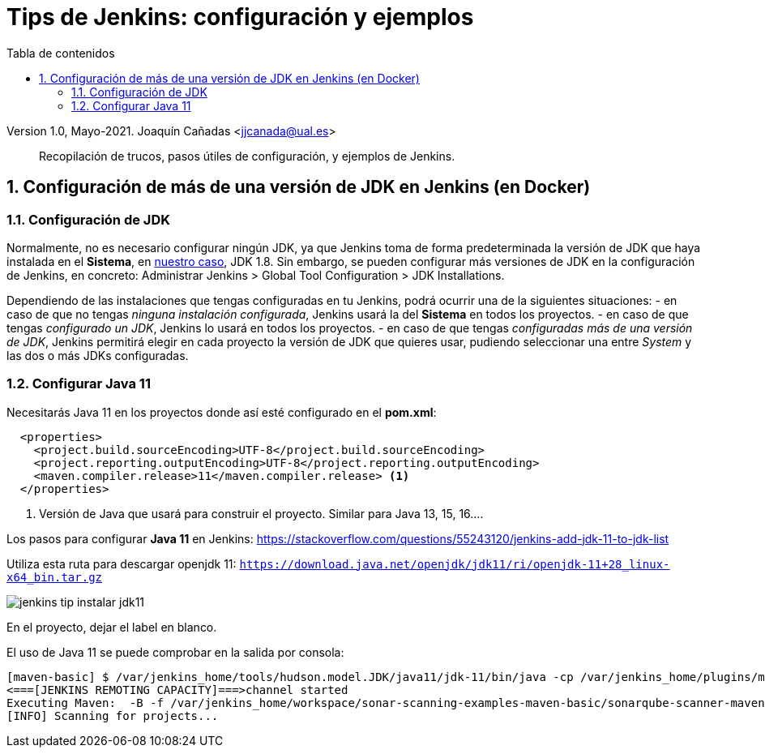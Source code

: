 ////
Codificación, idioma, tabla de contenidos, tipo de documento
////
:encoding: utf-8
:lang: es
:toc: right
:toc-title: Tabla de contenidos
:keywords: CI/CD Jenkins SonarQube
:doctype: book
:icons: font

////
/// activar btn:
////
:experimental:

:source-highlighter: rouge
:rouge-linenums-mode: inline

// :highlightjsdir: ./highlight

:figure-caption: Fig.
:imagesdir: images

////
Nombre y título del trabajo
////
= Tips de Jenkins: configuración y ejemplos

Version 1.0, Mayo-2021.
Joaquín Cañadas <jjcanada@ual.es>

// Entrar en modo no numerado de apartados
:numbered!: 

[abstract]
////
COLOCA A CONTINUACION EL RESUMEN
////
Recopilación de trucos, pasos útiles de configuración, y ejemplos de Jenkins. 

////
COLOCA A CONTINUACION LOS OBJETIVOS
////


// Entrar en modo numerado de apartados
:numbered:



== Configuración de más de una versión de JDK en Jenkins (en Docker)

=== Configuración de JDK

Normalmente, no es necesario configurar ningún JDK, ya que Jenkins toma de forma predeterminada la versión de JDK que haya instalada en el *Sistema*, en https://github.com/ualhmis/Jenkins2Instalacion/[nuestro caso], JDK 1.8. Sin embargo, se pueden configurar más versiones de JDK en la configuración de Jenkins, en concreto: Administrar Jenkins > Global Tool Configuration > JDK Installations.

Dependiendo de las instalaciones que tengas configuradas en tu Jenkins, podrá ocurrir una de la siguientes situaciones: 
  - en caso de que no tengas _ninguna instalación configurada_, Jenkins usará la del *Sistema* en todos los proyectos.
  - en caso de que tengas _configurado un JDK_, Jenkins lo usará en todos los proyectos. 
  - en caso de que tengas _configuradas más de una versión de JDK_, Jenkins permitirá elegir en cada proyecto la versión de JDK que quieres usar, pudiendo seleccionar una entre _System_ y las dos o más JDKs configuradas.

=== Configurar Java 11

Necesitarás Java 11 en los proyectos donde así esté configurado en el *pom.xml*: 

[source, xml]
----
  <properties>
    <project.build.sourceEncoding>UTF-8</project.build.sourceEncoding>
    <project.reporting.outputEncoding>UTF-8</project.reporting.outputEncoding>
    <maven.compiler.release>11</maven.compiler.release> <1>
  </properties>
----
<1> Versión de Java que usará para construir el proyecto. Similar para Java 13, 15, 16....

Los pasos para configurar *Java 11* en Jenkins: 
https://stackoverflow.com/questions/55243120/jenkins-add-jdk-11-to-jdk-list

Utiliza esta ruta para descargar openjdk 11: `https://download.java.net/openjdk/jdk11/ri/openjdk-11+28_linux-x64_bin.tar.gz`

image::jenkins-tip-instalar-jdk11.png[role="thumb", align="center"]

En el proyecto, dejar el label en blanco. 

El uso de Java 11 se puede comprobar en la salida por consola:

[source]
----
[maven-basic] $ /var/jenkins_home/tools/hudson.model.JDK/java11/jdk-11/bin/java -cp /var/jenkins_home/plugins/maven-plugin/WEB-INF/lib/maven35-agent-1.13.jar:/var/jenkins_home/tools/hudson.tasks.Maven_MavenInstallation/Default_Maven/boot/plexus-classworlds-2.6.0.jar:/var/jenkins_home/tools/hudson.tasks.Maven_MavenInstallation/Default_Maven/conf/logging jenkins.maven3.agent.Maven35Main /var/jenkins_home/tools/hudson.tasks.Maven_MavenInstallation/Default_Maven /var/jenkins_home/war/WEB-INF/lib/remoting-4.6.jar /var/jenkins_home/plugins/maven-plugin/WEB-INF/lib/maven35-interceptor-1.13.jar /var/jenkins_home/plugins/maven-plugin/WEB-INF/lib/maven3-interceptor-commons-1.13.jar 43603
<===[JENKINS REMOTING CAPACITY]===>channel started
Executing Maven:  -B -f /var/jenkins_home/workspace/sonar-scanning-examples-maven-basic/sonarqube-scanner-maven/maven-basic/pom.xml clean verify sonar:sonar
[INFO] Scanning for projects...
----

